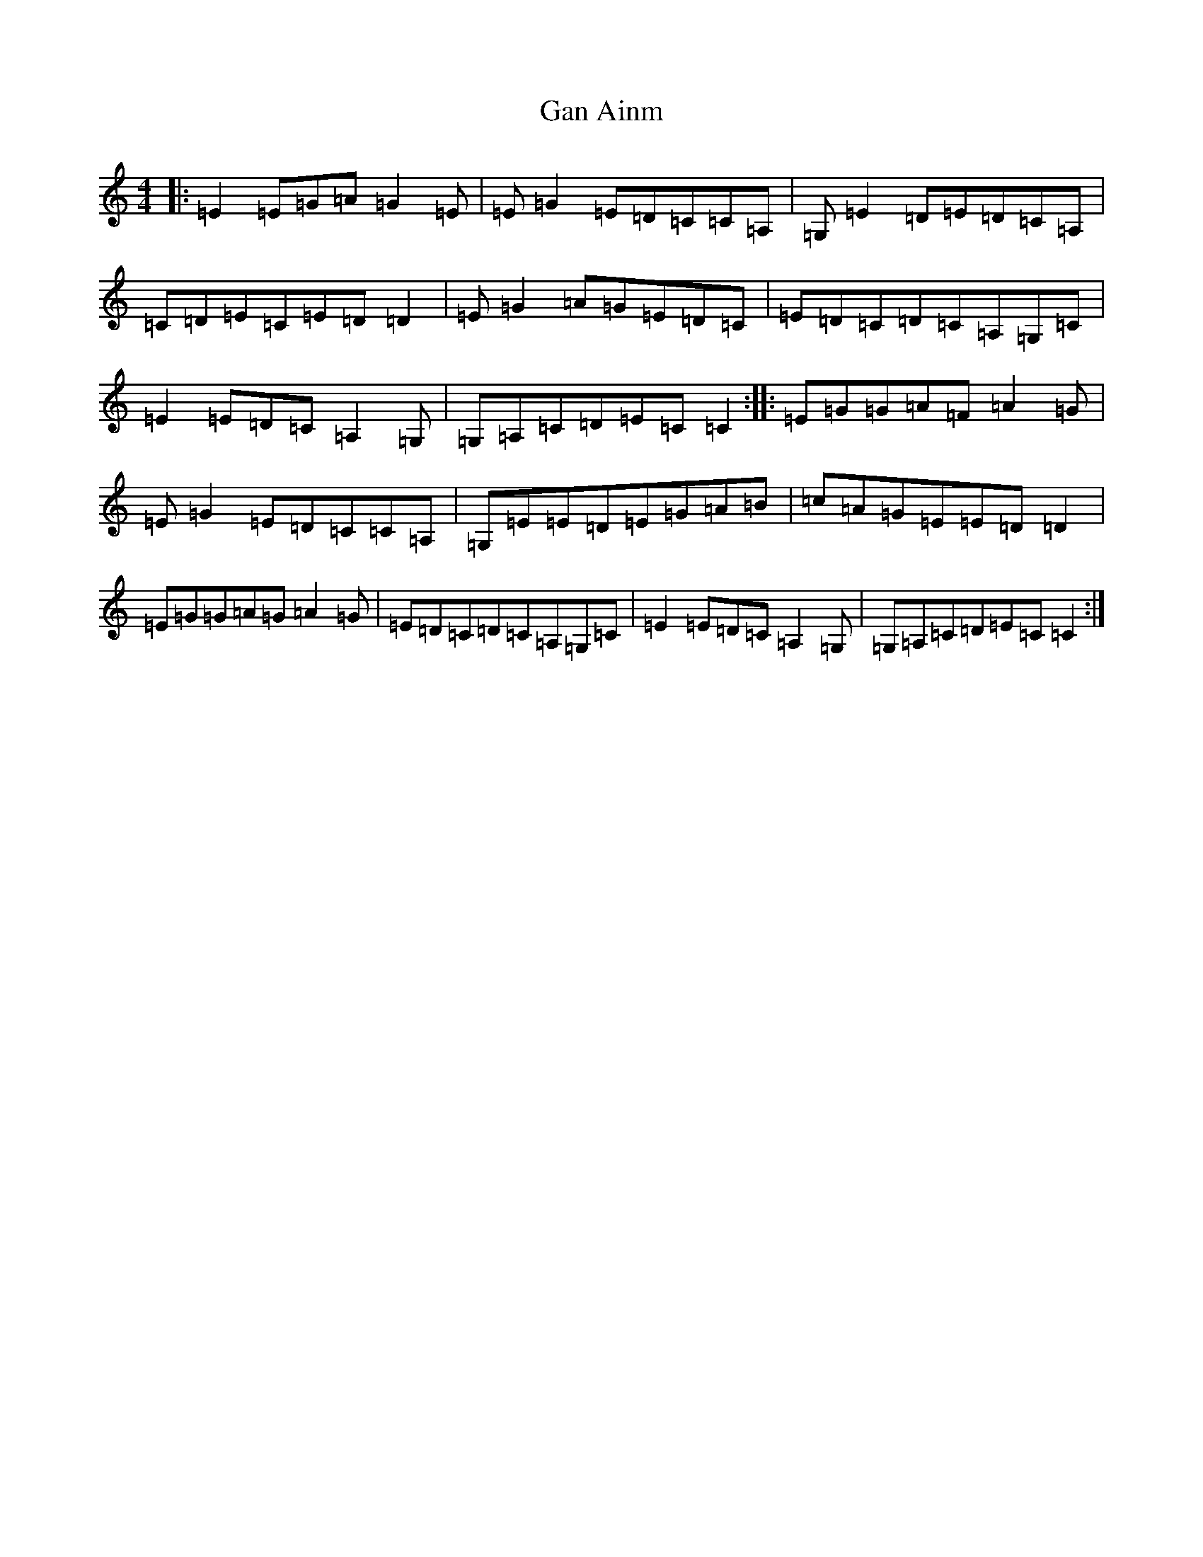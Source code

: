 X: 7659
T: Gan Ainm
S: https://thesession.org/tunes/10155#setting20237
R: reel
M:4/4
L:1/8
K: C Major
|:=E2=E=G=A=G2=E|=E=G2=E=D=C=C=A,|=G,=E2=D=E=D=C=A,|=C=D=E=C=E=D=D2|=E=G2=A=G=E=D=C|=E=D=C=D=C=A,=G,=C|=E2=E=D=C=A,2=G,|=G,=A,=C=D=E=C=C2:||:=E=G=G=A=F=A2=G|=E=G2=E=D=C=C=A,|=G,=E=E=D=E=G=A=B|=c=A=G=E=E=D=D2|=E=G=G=A=G=A2=G|=E=D=C=D=C=A,=G,=C|=E2=E=D=C=A,2=G,|=G,=A,=C=D=E=C=C2:|